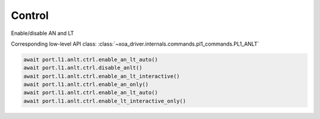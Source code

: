 Control
=======

Enable/disable AN and LT

Corresponding low-level API class: :class:`~xoa_driver.internals.commands.pl1_commands.PL1_ANLT`

.. code-block:: python

    await port.l1.anlt.ctrl.enable_an_lt_auto()
    await port.l1.anlt.ctrl.disable_anlt()
    await port.l1.anlt.ctrl.enable_an_lt_interactive()
    await port.l1.anlt.ctrl.enable_an_only()
    await port.l1.anlt.ctrl.enable_an_lt_auto()
    await port.l1.anlt.ctrl.enable_lt_interactive_only()